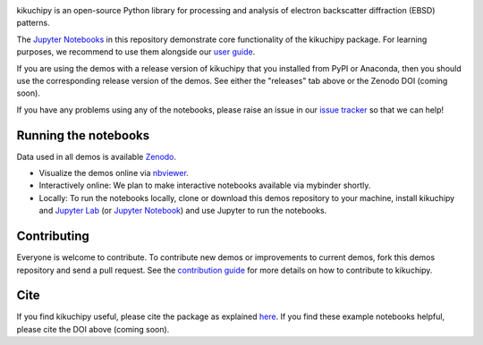 .. nbviewer
.. image:: https://raw.githubusercontent.com/jupyter/design/master/logos/Badges/nbviewer_badge.svg?sanitize=true
    :target: https://nbviewer.ipython.org/github/kikuchipy/kikuchipy-demos/tree/master
    :alt: nbviewer

.. Read the Docs
.. image:: https://readthedocs.org/projects/kikuchipy/badge/?version=latest
    :target: https://kikuchipy.org/en/latest/
    :alt: Documentation status

.. Work in progress
.. image:: https://camo.githubusercontent.com/a646be419b04e4d0f790613e408d79f991476fab/68747470733a2f2f696d672e736869656c64732e696f2f62616467652f73746162696c6974792d776f726b5f696e5f70726f67726573732d6c69676874677265792e737667
    :target: https://github.com/kikuchipy/kikuchipy-demos
    :alt: Work in progress

kikuchipy is an open-source Python library for processing and analysis of
electron backscatter diffraction (EBSD) patterns.

The `Jupyter Notebooks <https://jupyter.org>`_ in this repository demonstrate
core functionality of the kikuchipy package. For learning purposes, we recommend
to use them alongside our `user guide <https://kikuchipy.org>`_.

If you are using the demos with a release version of kikuchipy that you
installed from PyPI or Anaconda, then you should use the corresponding release
version of the demos. See either the "releases" tab above or the Zenodo DOI (coming
soon).

If you have any problems using any of the notebooks, please raise an issue in
our `issue tracker <https://github.com/kikuchipy/kikuchipy-demos/issues>`_ so
that we can help!

Running the notebooks
---------------------
Data used in all demos is available `Zenodo
<https://zenodo.org/record/3265037>`_.

- Visualize the demos online via `nbviewer
  <https://nbviewer.ipython.org/github/kikuchipy/kikuchipy-demos/tree/master>`_.
- Interactively online: We plan to make interactive notebooks available via
  mybinder shortly.
- Locally: To run the notebooks locally, clone or download this demos repository
  to your machine, install kikuchipy and `Jupyter Lab
  <https://jupyterlab.readthedocs.io/en/latest/>`_ (or `Jupyter Notebook
  <https://jupyter-notebook.readthedocs.io/en/stable/>`_) and use Jupyter to run
  the notebooks.

Contributing
------------
Everyone is welcome to contribute. To contribute new demos or improvements to
current demos, fork this demos repository and send a pull request. See the
`contribution guide <https://kikuchipy.org/en/latest/contributing.html>`_ for
more details on how to contribute to kikuchipy.

Cite
----
If you find kikuchipy useful, please cite the package as explained `here
<https://kikuchipy.org>`_. If you find these example notebooks helpful, please
cite the DOI above (coming soon).
